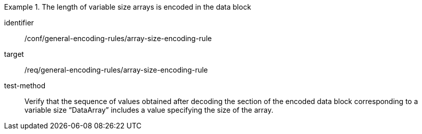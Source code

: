 [abstract_test]
.The length of variable size arrays is encoded in the data block
====
[%metadata]
identifier:: /conf/general-encoding-rules/array-size-encoding-rule

target:: /req/general-encoding-rules/array-size-encoding-rule

test-method:: 
Verify that the sequence of values obtained after decoding the section of the encoded data block corresponding to a variable size “DataArray” includes a value specifying the size of the array.
====
